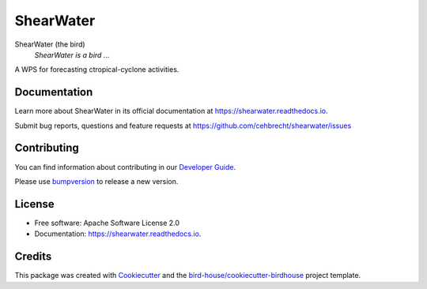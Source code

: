 ==========
ShearWater
==========


.. image:: https://img.shields.io/pypi/v/shearwater.svg
        :target: https://pypi.python.org/pypi/shearwater

.. image:: https://img.shields.io/travis/cehbrecht/shearwater.svg
        :target: https://travis-ci.com/cehbrecht/shearwater

.. image:: https://readthedocs.org/projects/shearwater/badge/?version=latest
        :target: https://shearwater.readthedocs.io/en/latest/?version=latest
        :alt: Documentation Status

.. image:: https://img.shields.io/github/license/cehbrecht/shearwater.svg
    :target: https://github.com/cehbrecht/shearwater/blob/master/LICENSE.txt
    :alt: GitHub license

.. image:: https://badges.gitter.im/bird-house/birdhouse.svg
    :target: https://gitter.im/bird-house/birdhouse?utm_source=badge&utm_medium=badge&utm_campaign=pr-badge&utm_content=badge
    :alt: Join the chat at https://gitter.im/bird-house/birdhouse

ShearWater (the bird)
  *ShearWater is a bird ...*

A WPS for forecasting ctropical-cyclone activities.

Documentation
-------------

Learn more about ShearWater in its official documentation at
https://shearwater.readthedocs.io.

Submit bug reports, questions and feature requests at
https://github.com/cehbrecht/shearwater/issues

Contributing
------------

You can find information about contributing in our `Developer Guide`_.

Please use bumpversion_ to release a new version.


License
-------

* Free software: Apache Software License 2.0
* Documentation: https://shearwater.readthedocs.io.


Credits
-------

This package was created with Cookiecutter_ and the `bird-house/cookiecutter-birdhouse`_ project template.

.. _Cookiecutter: https://github.com/audreyr/cookiecutter
.. _`bird-house/cookiecutter-birdhouse`: https://github.com/bird-house/cookiecutter-birdhouse
.. _`Developer Guide`: https://shearwater.readthedocs.io/en/latest/dev_guide.html
.. _bumpversion: https://shearwater.readthedocs.io/en/latest/dev_guide.html#bump-a-new-version
